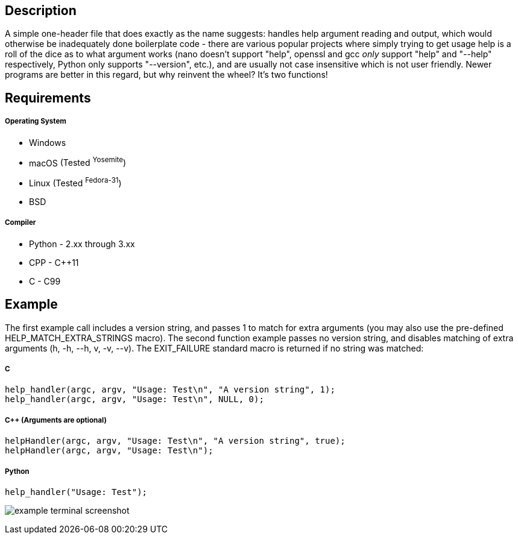 Description
-----------
A simple one-header file that does exactly as the name suggests: handles help argument reading and output, which would otherwise be inadequately done boilerplate code - there are various popular projects where simply trying to get usage help is a roll of the dice as to what argument works (nano doesn't support "help", openssl and gcc _only_ support "help" and "--help" respectively, Python only supports "--version", etc.), and are usually not case insensitive which is not user friendly. Newer programs are better in this regard, but why reinvent the wheel? It's two functions!

Requirements
------------
##### Operating System
- Windows
- macOS [small]#(Tested ^Yosemite^)#
- Linux [small]#(Tested ^Fedora-31^)#
- BSD

##### Compiler
- Python - 2.xx through 3.xx
- CPP - C++11
- C - C99


Example
-------
The first example call includes a version string, and passes 1 to match for extra arguments (you may also use the pre-defined HELP_MATCH_EXTRA_STRINGS macro). The second function example passes no version string, and disables matching of extra arguments (h, -h, --h, v, -v, --v). The EXIT_FAILURE standard macro is returned if no string was matched:

##### C
[source,C]
-----------------
help_handler(argc, argv, "Usage: Test\n", "A version string", 1);
help_handler(argc, argv, "Usage: Test\n", NULL, 0);
-----------------
##### C++ (Arguments are optional)
[source,CPP]
-----------------
helpHandler(argc, argv, "Usage: Test\n", "A version string", true);
helpHandler(argc, argv, "Usage: Test\n");
-----------------
##### Python
[source,Python]
-----------------
help_handler("Usage: Test");
-----------------
image:https://www.dropbox.com/s/n4a97cwkfu8fwy6/5b0e12e163303c16501e4f31aa4b63cf56c6e604.png?raw=1[alt="example terminal screenshot"]